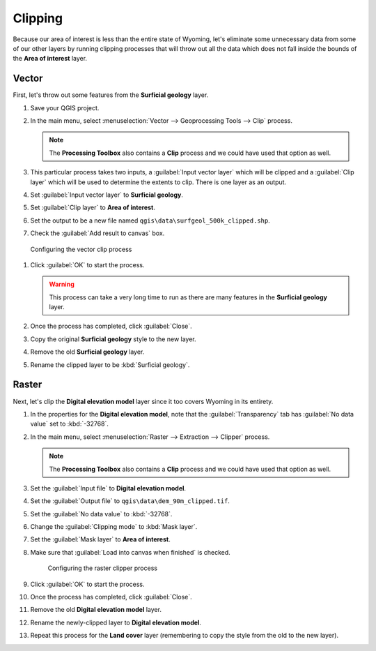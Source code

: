 Clipping
========

Because our area of interest is less than the entire state of Wyoming, let's eliminate some unnecessary data from some of our other layers by running clipping processes that will throw out all the data which does not fall inside the bounds of the **Area of interest** layer.

Vector
------

First, let's throw out some features from the **Surficial geology** layer.

#. Save your QGIS project.

#. In the main menu, select :menuselection:`Vector --> Geoprocessing Tools --> Clip` process.

   .. note:: The **Processing Toolbox** also contains a **Clip** process and we could have used that option as well.

#. This particular process takes two inputs, a :guilabel:`Input vector layer` which will be clipped and a :guilabel:`Clip layer` which will be used to determine the extents to clip. There is one layer as an output.

#. Set :guilabel:`Input vector layer` to **Surficial geology**.

#. Set :guilabel:`Clip layer` to **Area of interest**.

#. Set the output to be a new file named ``qgis\data\surfgeol_500k_clipped.shp``.

#. Check the :guilabel:`Add result to canvas` box.

.. figure:: images/clip_process.png

   Configuring the vector clip process

#. Click :guilabel:`OK` to start the process.

   .. warning:: This process can take a very long time to run as there are many features in the **Surficial geology** layer.

#. Once the process has completed, click :guilabel:`Close`.
   
#. Copy the original **Surficial geology** style to the new layer.

#. Remove the old **Surficial geology** layer.

#. Rename the clipped layer to be :kbd:`Surficial geology`.

Raster
------

Next, let's clip the **Digital elevation model** layer since it too covers Wyoming in its entirety.

#. In the properties for the **Digital elevation model**, note that the :guilabel:`Transparency` tab has :guilabel:`No data value` set to :kbd:`-32768`.

#. In the main menu, select :menuselection:`Raster --> Extraction --> Clipper` process.

   .. note:: The **Processing Toolbox** also contains a **Clip** process and we could have used that option as well.

#. Set the :guilabel:`Input file` to **Digital elevation model**.

#. Set the :guilabel:`Output file` to ``qgis\data\dem_90m_clipped.tif``.

#. Set the :guilabel:`No data value` to :kbd:`-32768`.

#. Change the :guilabel:`Clipping mode` to :kbd:`Mask layer`.

#. Set the :guilabel:`Mask layer` to **Area of interest**.

#. Make sure that :guilabel:`Load into canvas when finished` is checked.

   .. figure:: images/clipper_process.png
   
      Configuring the raster clipper process

#. Click :guilabel:`OK` to start the process.

#. Once the process has completed, click :guilabel:`Close`.

#. Remove the old **Digital elevation model** layer.

#. Rename the newly-clipped layer to **Digital elevation model**.

#. Repeat this process for the **Land cover** layer (remembering to copy the style from the old to the new layer).

